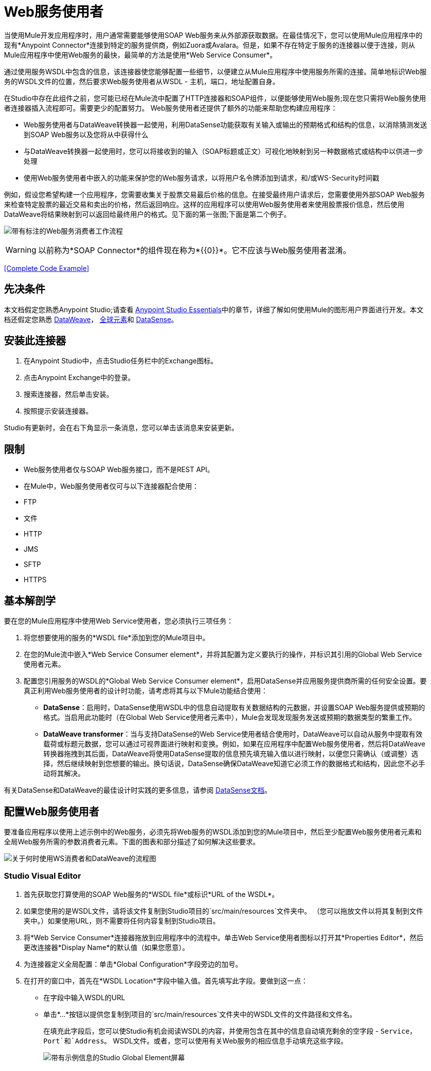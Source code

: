 =  Web服务使用者
:keywords: anypoint studio, studio, connector, endpoint, web service, soap, wsdl

当使用Mule开发应用程序时，用户通常需要能够使用SOAP Web服务来从外部源获取数据。在最佳情况下，您可以使用Mule应用程序中的现有*Anypoint Connector*连接到特定的服务提供商，例如Zuora或Avalara。但是，如果不存在特定于服务的连接器以便于连接，则从Mule应用程序中使用Web服务的最快，最简单的方法是使用*Web Service Consumer*。

通过使用服务WSDL中包含的信息，该连接器使您能够配置一些细节，以便建立从Mule应用程序中使用服务所需的连接。简单地标识Web服务的WSDL文件的位置，然后要求Web服务使用者从WSDL  - 主机，端口，地址配置自身。

在Studio中存在此组件之前，您可能已经在Mule流中配置了HTTP连接器和SOAP组件，以便能够使用Web服务;现在您只需将Web服务使用者连接器插入流程即可。需要更少的配置努力。 Web服务使用者还提供了额外的功能来帮助您构建应用程序：

*  Web服务使用者与DataWeave转换器一起使用，利用DataSense功能获取有关输入或输出的预期格式和结构的信息，以消除猜测发送到SOAP Web服务以及您将从中获得什么
* 与DataWeave转换器一起使用时，您可以将接收到的输入（SOAP标题或正文）可视化地映射到另一种数据格式或结构中以供进一步处理
* 使用Web服务使用者中嵌入的功能来保护您的Web服务请求，以将用户名令牌添加到请求，和/或WS-Security时间戳

例如，假设您希望构建一个应用程序，您需要收集关于股票交易最后价格的信息。在接受最终用户请求后，您需要使用外部SOAP Web服务来检查特定股票的最近交易和卖出的价格，然后返回响应。这样的应用程序可以使用Web服务使用者来使用股票报价信息，然后使用DataWeave将结果映射到可以返回给最终用户的格式。见下面的第一张图;下面是第二个例子。

image:first_diagram.png[带有标注的Web服务消费者工作流程]

[WARNING]
以前称为*SOAP Connector*的组件现在称为*{{0}}*。它不应该与Web服务使用者混淆。

<<Complete Code Example>>

== 先决条件

本文档假定您熟悉Anypoint Studio;请查看 link:/anypoint-studio/v/5/index[Anypoint Studio Essentials]中的章节，详细了解如何使用Mule的图形用户界面进行开发。本文档还假定您熟悉 link:/mule-user-guide/v/3.7/dataweave[DataWeave]， link:/mule-user-guide/v/3.7/global-elements[全球元素]和 link:/anypoint-studio/v/5/datasense[DataSense]。

== 安装此连接器

. 在Anypoint Studio中，点击Studio任务栏中的Exchange图标。
. 点击Anypoint Exchange中的登录。
. 搜索连接器，然后单击安装。
. 按照提示安装连接器。

Studio有更新时，会在右下角显示一条消息，您可以单击该消息来安装更新。

== 限制

*  Web服务使用者仅与SOAP Web服务接口，而不是REST API。
* 在Mule中，Web服务使用者仅可与以下连接器配合使用：
*  FTP
* 文件
*  HTTP
*  JMS
*  SFTP
*  HTTPS

== 基本解剖学

要在您的Mule应用程序中使用Web Service使用者，您必须执行三项任务：

. 将您想要使用的服务的*WSDL file*添加到您的Mule项目中。
. 在您的Mule流中嵌入*Web Service Consumer element*，并将其配置为定义要执行的操作，并标识其引用的Global Web Service使用者元素。
. 配置您引用服务的WSDL的*Global Web Service Consumer element*，启用DataSense并应用服务提供商所需的任何安全设置。要真正利用Web服务使用者的设计时功能，请考虑将其与以下Mule功能结合使用：

*  *DataSense*：启用时，DataSense使用WSDL中的信息自动提取有关数据结构的元数据，并设置SOAP Web服务提供或预期的格式。当启用此功能时（在Global Web Service使用者元素中），Mule会发现发现服务发送或预期的数据类型的繁重工作。
*  *DataWeave transformer*：当与支持DataSense的Web Service使用者结合使用时，DataWeave可以自动从服务中提取有效载荷或标题元数据，您可以通过可视界面进行映射和变换。例如，如果在应用程序中配置Web服务使用者，然后将DataWeave转换器拖拽到其后面，DataWeave将使用DataSense提取的信息预先填充输入值以进行映射，以便您只需确认（或调整）选择，然后继续映射到您想要的输出。换句话说，DataSense确保DataWeave知道它必须工作的数据格式和结构，因此您不必手动将其解决。

有关DataSense和DataWeave的最佳设计时实践的更多信息，请参阅 link:/anypoint-studio/v/5/datasense[DataSense文档]。

== 配置Web服务使用者

要准备应用程序以使用上述示例中的Web服务，必须先将Web服务的WSDL添加到您的Mule项目中，然后至少配置Web服务使用者元素和全局Web服务所需的参数消费者元素。下面的图表和部分描述了如何解决这些要求。

image:wsc_workflow2.png[关于何时使用WS消费者和DataWeave的流程图]

===  Studio Visual Editor

. 首先获取您打算使用的SOAP Web服务的*WSDL file*或标识*URL of the WSDL*。
. 如果您使用的是WSDL文件，请将该文件复制到Studio项目的`src/main/resources`文件夹中。 （您可以拖放文件以将其复制到文件夹中。）如果使用URL，则不需要将任何内容复制到Studio项目。
. 将*Web Service Consumer*连接器拖放到应用程序中的流程中。单击Web Service使用者图标以打开其*Properties Editor*，然后更改连接器*Display Name*的默认值（如果您愿意）。
. 为连接器定义全局配置：单击*Global Configuration*字段旁边的加号。
. 在打开的窗口中，首先在*WSDL Location*字段中输入值。首先填写此字段。要做到这一点：

** 在字段中输入WSDL的URL
** 单击*...*按钮以提供您复制到项目的`src/main/resources`文件夹中的WSDL文件的文件路径和文件名。
+
在填充此字段后，您可以使Studio有机会阅读WSDL的内容，并使用包含在其中的信息自动填充剩余的空字段 -  `Service`，`Port`和`Address`。 WSDL文件。或者，您可以使用有关Web服务的相应信息手动填充这些字段。
+
image:wsc_global.png[带有示例信息的Studio Global Element屏幕]

. 确认已选中*Enable DataSense*框，然后点击*OK*进行保存。
. 请注意，Studio会自动填充流中Web Service使用者元素的属性编辑器中的以下字段：

*  *Global Configuration*  - 您刚刚创建的全局Web服务使用者的名称。
*  *Operation*  -  Web服务为其使用者支持的操作的名称。

. 如果您愿意（如果SOAP Web服务确实提供了多个操作），请在Web服务消费者元素中选择可用的操作，然后在画布内单击以自动保存您的配置。

image:wsc_local.png[wsc_local]

===  XML编辑器

. 首先获取您打算使用的SOAP Web服务的*WSDL file*或标识*URL of the WSDL*。
. 如果您使用的是WSDL文件，请将该文件复制到Studio项目的`src/main/resources`文件夹中。 （您可以拖放文件以将其复制到文件夹中。）如果使用URL，则不需要将任何内容复制到Studio项目。
. 在应用程序的所有流程之上，向您的应用程序添加一个全局`ws:consumer-config`元素。根据下面的代码示例配置其属性，以定义如何连接到您打算使用的Web服务。有关元素，属性和默认值的完整列表，请参阅Web Service使用者参考。

[source, xml, linenums]
----
<ws:consumer-config name="Web_Service_Consumer1" wsdlLocation="src/main/resources/sample_wsdl_2.txt" service="StockQuoteService" port="StockQuotePort" serviceAddress="http://example.com/stockquote" doc:name="Web Service Consumer"/>
----

. 将`ws:consumer`元素添加到应用程序中的流程中。根据下面的代码示例配置其属性，以定义要引用的全局Web服务使用者以及执行请求到Web服务的操作。有关元素，属性和默认值的完整列表，请参阅Web Service使用者参考。

[source, xml, linenums]
----
<ws:consumer doc:name="Web Service Consumer" config-ref="Web_Service_Consumer1" operation="GetLastTradePrice"/>
----

==  Web服务使用者和DataWeave

如上所述，当与支持DataSense的Web服务使用者结合使用时，DataWeave可以自动提取可用于通过 link:https://docs.mulesoft.com/mule-user-guide/v/3.7/dataweave[DataWeave语言]映射和/或转换为其他数据格式或结构的有效内容或标题元数据。当您在流程中配置了支持DataSense的Web服务使用者时，可以在其之前或之后放置一个DataWeave转换器 - 并且DataWeave会自动提取DataSense从WSDL收集的有关预期格式和结构的信息信息。

* 如果DataWeave *follows*完全配置了Web服务使用者，DataWeave可以访问其*Input values*，并且可以使用这些输入来创建自定义输出。
* 如果DataWeave *precedes*完全配置了Web Service使用者，DataWeave将创建一个支架，以生成与Web服务使用者预期接收的输出相匹配的输出（请参见下文）。

[source, json, linenums]
----
{
  "item_amount": "????",
  "payment": {
    "currency": "????",
    "installments": "????",
    "payment-type": "????"
  },
  "product": {
    "model": "????",
    "price": "????"
  },
  "salesperson": "????",
  "shop": "????"
}
----

要充分利用Web Service Consumer-DataSense-DataWeave的优势，请务必按以下顺序配置这些元素：

. 启用了DataSense的*Global Web Service Consumer element*
. 您应用程序中的流程中的*Web Service Consumer connector*，它引用Global Web Service使用者连接器
.  *DataWeave transformer*在您的流程中的Web服务使用者连接器之前或之后丢弃

=== 添加自定义标题

SOAP头应该创建为出站属性。你可以通过*Property*变压器来完成

重要说明：以`soap.`前缀开头的出站属性被视为SOAP标头，并被传输忽略。所有未用`soap.`前缀命名的属性都被视为传输标头（默认情况下，WSC使用HTTP传输）。

image:properties_soap.jpg[properties_soap]

[source, xml]
----
<set-property propertyName="soap.myProperty" value="#[payload]" doc:name="Property"/>
----

[WARNING]
====
在手动配置标题时，您传递的值应该具有XML元素的结构，它不应该是一对简单的键和值。例如，使用set属性元素，属性的值必须包含封闭的XML标签，如下所示：

[source, xml, linenums]
----
<set-property propertyName="soap.Authorization"
value="<auth>Bearer
MWYxMDk4ZDktNzkyOC00Z</auth>"/>
----

上面的例子工作，下面的例子没有：

[source, xml, linenums]
----
<set-property propertyName="soap.Authorization" value="Bearer
MWYxMDk4ZDktNzkyOC00Z"/>
----

====

=== 映射SOAP标题

当与Web服务使用者结合使用时，DataWeave为您提供了通过选择不同输入来映射和转换消息的有效负载，属性或变量的选项。

. 首先，确保您已在流程中配置了支持DataSense的Web服务使用者，并设置DataWeave转换器以遵循它。单击画布上的DataWeave图标以打开其*Properties Editor*。
. 如果SOAP服务返回带有标题的响应，则DataWeave转换器的输入部分中的树在其中具有多个入站属性。每个标题作为入站属性输入Mule流。您可以双击它以在不同的选项卡中打开此属性并提供测试数据。
. 在transform的输入指令中，您可以看到如何引用此输入，并在引用标题中的某个元素时将其用作路径的一部分。

[TIP]
====
使用DataWeave，您可以在单个转换中使用多个输入，因此您可以从SOAP正文和SOAP标头中获取信息以生成输出。

要生成多个输出，您必须创建单独的变换，但这些变换可以托管在流程中的单个DataWeave变换器中。因此，在单个DataWeave转换器中，您可以托管一个填充SOAP正文的变换，另一个填充SOAP标题。
====

== 使用HTTP请求者获取WSDL

您可以使用useConnectorToRetrieveWsdl系统属性来使用
HTTP请求者由连接器配置提供以获取WSDL。 WSDL位置
必须位于HTTP或HTTPS URL位置。

*Note:*使用此功能可将更改应用于涉及的环境中的每个应用程序。

使用此命令启动Mule并启用此功能：

[source,xml]
----
./mule -M-Dmule.ws.useConnectorToRetrieveWsdl=true
----

==  Web服务使用者和DataSense资源管理器

使用Studio中的 link:/anypoint-studio/v/5/using-the-datasense-explorer[DataSense资源管理器]功能，可以在设计时洞察消息有效负载，属性和变量在整个流程中的状态。 DataSense Explorer在遇到Web Service使用者之前理解消息的内容时非常有用，并且在它出现之后可以更好地了解应用程序正在处理的数据的状态。

以下示例中的DataSense Explorer提供有关消息遇到Web Service使用者时组成消息对象的Payload，Variables，Inbound Properties和Outbound Properties的信息。使用DataSense资源管理器顶部的*In-Out*开关可以查看消息到达或离开消息处理器时的元数据。

Web服务使用者之前的==== 消息状态

image:metadata_in.png[metadata_in]

Web服务使用者之后的==== 消息状态

image:metadata_out.png[metadata_out]

== 安全地连接到SOAP Web服务

根据SOAP Web服务使用的安全级别，您可能需要相应地保护Web Service使用者发送的请求。换句话说，您发送给Web服务的任何调用都必须遵守Web服务提供者的安全要求。要符合此要求，您可以在Global Web Service使用者连接器上配置安全设置。

WSC允许您：

* 为邮件添加到期日
* 将用户名和密码标题添加到外发邮件中
* 为外发邮件添加签名标题
* 验证签名标题的传入消息
* 加密传出消息（在SOAP级别）
* 解密传入消息（在SOAP级别）

[tabs]
------
[tab,title="Studio Visual Editor"]
....

. Within the *Global Web Service Consumer* element's *Global Element Properties* panel, click the *Security* tab:

image:wsc_security.png[wsc_security]

. Based on the security requirements of the Web service provider, select to apply *Username Token* security, or a *WS-Security Timestamp* or both.
. Enter values in the required fields.
+
[TIP]
--
For a full list of elements, attributes and default values, consult the link:/mule-user-guide/v/3.7/web-service-consumer-reference[Web Service Consumer Reference].
--
+
. Click *OK* to save your security settings.

....
[tab,title="XML Editor"]
....

Add child elements to the global ws:consumer-config element you configured in your application. Configure the child elements' attributes according to the code sample below. For a full list of elements, attributes and default values, consult Web Service Consumer Reference.

[source, xml, linenums]
----
...
    <ws:consumer-config name="OrderWS" wsdlLocation="enterprise.wsdl.xml" service="OrderService" port="Soap" serviceAddress="https://login.orderservice.com/services/Soap/c/22.0" doc:name="Web Service Consumer">
        <ws:security>
            <ws:wss-username-token username="test" password="test" passwordType="DIGEST" addCreated="true" addNonce="true"/>
            <ws:wss-timestamp expires="30000"/>
        </ws:security>
    </ws:consumer-config>
...
----

....
------

=== 验证响应时间戳

[CAUTION]
并非所有的Web服务都在响应中提供时间戳。 +
您需要根据您的Web服务提供商的安全要求进行验证。

您可以通过指示Mule使用`mule.ws.checkWssResponseTimestamp`属性来验证响应的时间戳，从而确定响应安全语义的_freshness_值给您的ws请求：

* 你可以在启动Mule传递下面的参数时设置它：
+
[source,Example,linenums]
----
-M-Dmule.ws.checkWssResponseTimestamp=true
----
+
* 或者您可以在您的`${MULE_HOME}/conf/wrapper.conf`文件中将其设置为包装配置：
+
[source]
----
wrapper.java.additional.<n>=-mule.ws.checkWssResponseTimestamp=true
----

[TIP]
详细了解如何将JVM参数传递到您的Mule实例 link:/mule-user-guide/v/3.7/passing-additional-arguments-to-the-jvm-to-control-mule[这里]。

== 使用基本身份验证和SSL

如果您要连接的Web服务需要基本身份验证，您可以在接触到URL时轻松提供用户名和密码作为URL的一部分。

该网址应该遵循以下结构：

[source, code]
----
http://myUserName:myPassword@hostService
----

在Web服务使用者的全局元素中，添加对`http-request-config`元素的引用：

[tabs]
------
[tab,title="Studio Visual Editor"]
....

. Enter the Web Service Consumer's global configuration element
. Open the *References* tab
. Create a new reference by clicking the green plus sign

....
[tab,title="XML Editor"]
....

[source, xml, linenums]
----
<http:request-config host="localhost" port="${port}" name="customConfig">
        <http:basic-authentication username="user" password="pass" />
    </http:request-config>

    <ws:consumer-config wsdlLocation="Test.wsdl" service="TestService" port="TestPort" serviceAddress="http://localhost:${port}/services/Test" connectorConfig="customConfig" name="globalConfig"/>
----

....
------

默认情况下，WSC运行在HTTP请求连接器的默认配置上。如果您需要它来运行使用HTTPS的连接器的配置（或者与默认配置不同的HTTP配置），请按照以下步骤操作：

[tabs]
------
[tab,title="Studio Visual Editor"]
....

. Click the Global Elements tab, below the canvas and create a new Global Element
image:global_elements1.jpg[global_elements1]

. For the Global Element type, select *HTTP Request Configuration*

image:http_global_element.png[http_global_element]

. Complete the required fields in the *General* tab (host and port)
. Then select the *TLS/SSL* tab and configure the fields related to the HTTPS authentication

image:ssl_tls.png[ssl_tls]

. In your instance of the Web Service Consumer in your flow, click on the green plus sign next to Connector Configuration

image:adding_https_ref.jpg[adding_https_ref]

. In the *References* tab, select your newly created HTTPS Global Element for the *Connector Ref* field

image:adding_https_ref2.jpg[adding_https_ref2]

....
[tab,title="XML Editor"]
....

. Add an link:/mule-user-guide/v/3.7/http-connector[HTTP Connector] global element in your project, configure it with the necessary security attributes

[source, xml, linenums]
----
<http:request-config name="HTTP_Request_Configuration" host="example.com" port="8081" protocol="HTTPS" doc:name="HTTP_Request_Configuration"/>       
        <tls:context>
            <tls:trust-store path="your_truststore_path" password="your_truststore_password"/>
            <tls:key-store path="your_keystore_path" password="your_keystore_path" keyPassword="your_keystore_keypass"/>
        </tls:context>
</http:request-config>
----

. In your `ws:consumer-config` element, include a `connectorConfig` attribute to reference to this HTTP connector configuration element:

[source, xml, linenums]
----
<ws:consumer-config name="Web_Service_Consumer" wsdlLocation="tshirt.wsdl.xml" service="TshirtService" port="TshirtServicePort" serviceAddress="http://tshirt-service.qa2.cloudhub.io/tshirt-service" connectorConfig="HTTP_Request_Configuration"/>
----

....
------

=== 引用已弃用的HTTP传输

为了设置备用HTTP设置，而不是引用实例新的HTTP连接器，可以引用已弃用的HTTP传输实例并完成相同的操作。要添加此引用，请向WSC配置元素添加一个`connector-ref`属性。 `connectorConfig`和`connector-ref`属性是互斥的，并且都是可选的。

如果没有指定两个引用属性，则使用新的HTTP连接器的默认实例。为了向后兼容，您可以更改此行为并使不推荐使用的HTTP传输实例成为默认配置。在Mule运行时3.6中添加了全局配置属性，允许您更改此默认行为：

[source, xml, linenums]
----
<configuration>
  <http:config useTransportForUris="true"/>
</configuration> 
----

这个属性的失败价值是错误的。将此标志设置为true时，Mule会退回到不推荐使用的HTTP传输，以在未指定传输/连接器时解析URI。

== 完整的代码示例

[tabs]
------
[tab,title="Studio Visual Editor"]
....

image:code_example.png[Code Example section's flow diagram in Studio]

....
[tab,title="XML Editor or Standalone"]
....

[source, xml, linenums]
----
<?xml version="1.0" encoding="UTF-8"?>
<mule xmlns:dw="http://www.mulesoft.org/schema/mule/ee/dw" xmlns:file="http://www.mulesoft.org/schema/mule/file" xmlns:tracking="http://www.mulesoft.org/schema/mule/ee/tracking" xmlns:ws="http://www.mulesoft.org/schema/mule/ws" xmlns:http="http://www.mulesoft.org/schema/mule/http" xmlns="http://www.mulesoft.org/schema/mule/core" xmlns:doc="http://www.mulesoft.org/schema/mule/documentation"
    xmlns:spring="http://www.springframework.org/schema/beans" version="EE-3.7.0"
    xmlns:xsi="http://www.w3.org/2001/XMLSchema-instance"
    xsi:schemaLocation="http://www.springframework.org/schema/beans http://www.springframework.org/schema/beans/spring-beans-current.xsd
http://www.mulesoft.org/schema/mule/core http://www.mulesoft.org/schema/mule/core/current/mule.xsd
http://www.mulesoft.org/schema/mule/http http://www.mulesoft.org/schema/mule/http/current/mule-http.xsd
http://www.mulesoft.org/schema/mule/ws http://www.mulesoft.org/schema/mule/ws/current/mule-ws.xsd
http://www.mulesoft.org/schema/mule/file http://www.mulesoft.org/schema/mule/file/current/mule-file.xsd
http://www.mulesoft.org/schema/mule/ee/tracking http://www.mulesoft.org/schema/mule/ee/tracking/current/mule-tracking-ee.xsd
http://www.mulesoft.org/schema/mule/ee/dw http://www.mulesoft.org/schema/mule/ee/dw/current/dw.xsd">
<ws:consumer-config name="Web_Service_Consumer" wsdlLocation="http://tshirt-service.cloudhub.io/?wsdl" service="TshirtServicePortTypeService" port="TshirtServicePortTypePort" serviceAddress="http://tshirt-service.cloudhub.io/" doc:name="Web Service Consumer"/>

  <http:listener-config name="HTTP_Listener_Configuration" host="localhost" port="8081" doc:name="HTTP Listener Configuration"/>

    <flow name="orderTshirt" >
        <http:listener config-ref="HTTP_Listener_Configuration" path="orders" doc:name="HTTP">
            <http:response-builder statusCode="200"/>
        </http:listener>
        <set-variable variableName="apiKey" value="#['abc12345']" doc:name="Set API Key"/>
        <dw:transform-message doc:name="Transform Message">
            <dw:input-variable doc:sample="string.dwl" variableName="apiKey"/>
            <dw:set-payload><![CDATA[%dw 1.0
%output application/xml
%namespace ns0 http://mulesoft.org/tshirt-service
---
{
    ns0#OrderTshirt: {
        size: payload.size,
        email: payload.email,
        name: payload.name,
        address1: payload.address1,
        address2: payload.address2,
        city: payload.city,
        stateOrProvince: payload.state,
        postalCode: payload.postal,
        country: payload.country
    }
}]]></dw:set-payload>
    <dw:set-property propertyName="soap.header"><![CDATA[%dw 1.0
%output application/java
---
flowVars.apiKey]]></dw:set-property>
        </dw:transform-message>
        <ws:consumer config-ref="Web_Service_Consumer" operation="OrderTshirt" doc:name="Order Tshirt"/>
        <dw:transform-message doc:name="Transform Message">
            <dw:set-payload><![CDATA[%dw 1.0
%output application/json
---
payload]]></dw:set-payload>
        </dw:transform-message>
    </flow>
 
    <flow name="listInventory" >
        <http:listener config-ref="HTTP_Listener_Configuration" path="inventory" doc:name="HTTP">
            <http:response-builder statusCode="200"/>
        </http:listener>
        <ws:consumer config-ref="Web_Service_Consumer" operation="ListInventory" doc:name="List Inventory"/>
        <dw:transform-message doc:name="Transform Message">
            <dw:set-payload><![CDATA[%dw 1.0
%output application/java
---
{
}]]></dw:set-payload>
        </dw:transform-message>
    </flow>
</mule>
----

....
------

== 另请参阅

* 详细了解如何使用 link:/mule-user-guide/v/3.7/dataweave[DataWeave变压器]。
* 了解如何使用 link:/apikit[APIkit]在Mule中发布REST API。
* 访问 link:/mule-user-guide/v/3.7/mule-fundamentals[骡子基础]以了解基本知识。

